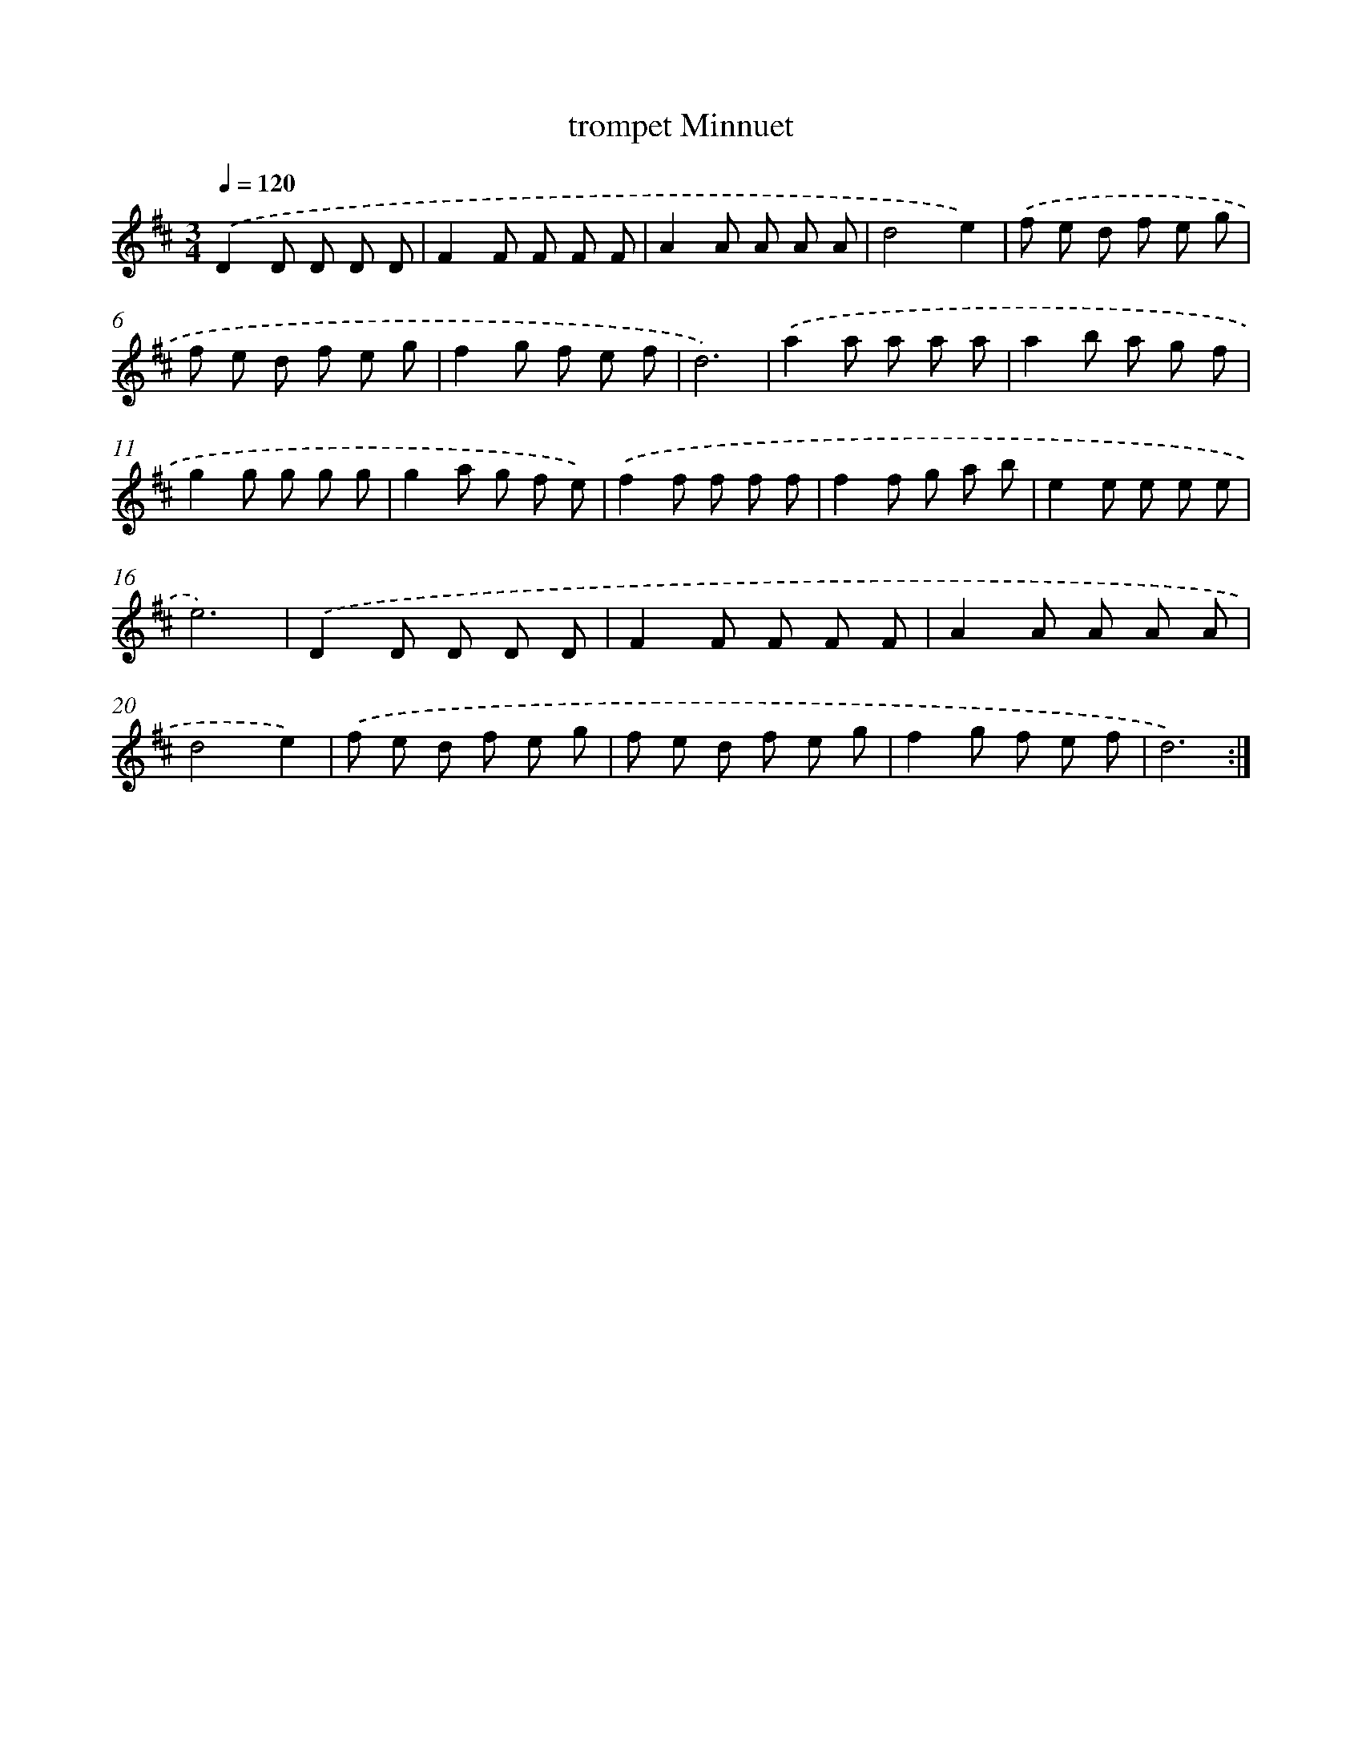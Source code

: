 X: 6044
T: trompet Minnuet
%%abc-version 2.0
%%abcx-abcm2ps-target-version 5.9.1 (29 Sep 2008)
%%abc-creator hum2abc beta
%%abcx-conversion-date 2018/11/01 14:36:24
%%humdrum-veritas 318037141
%%humdrum-veritas-data 3833314205
%%continueall 1
%%barnumbers 0
L: 1/8
M: 3/4
Q: 1/4=120
K: D clef=treble
.('D2D D D D |
F2F F F F |
A2A A A A |
d4e2) |
.('f e d f e g |
f e d f e g |
f2g f e f |
d6) |
.('a2a a a a |
a2b a g f |
g2g g g g |
g2a g f e) |
.('f2f f f f |
f2f g a b |
e2e e e e |
e6) |
.('D2D D D D |
F2F F F F |
A2A A A A |
d4e2) |
.('f e d f e g |
f e d f e g |
f2g f e f |
d6) :|]
